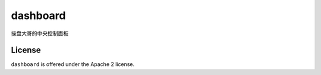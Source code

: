 dashboard
=========

操盘大哥的中央控制面板

License
-------

``dashboard`` is offered under the Apache 2 license.
